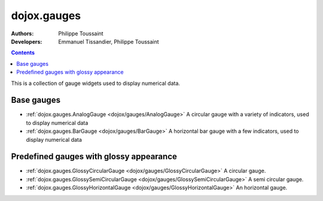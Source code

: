 .. _dojox/gauges:

============
dojox.gauges
============

:Authors: Philippe Toussaint
:Developers: Emmanuel Tissandier, Philippe Toussaint

.. contents ::
    :depth: 2

This is a collection of gauge widgets used to display numerical data.

Base gauges
===========

* :ref:`dojox.gauges.AnalogGauge <dojox/gauges/AnalogGauge>`
  A circular gauge with a variety of indicators, used to display numerical data

* :ref:`dojox.gauges.BarGauge <dojox/gauges/BarGauge>`
  A horizontal bar gauge with a few indicators, used to display numerical data
  

Predefined gauges with glossy appearance
========================================

* :ref:`dojox.gauges.GlossyCircularGauge <dojox/gauges/GlossyCircularGauge>`
  A circular gauge.

* :ref:`dojox.gauges.GlossySemiCircularGauge <dojox/gauges/GlossySemiCircularGauge>`
  A semi circular gauge.

* :ref:`dojox.gauges.GlossyHorizontalGauge <dojox/gauges/GlossyHorizontalGauge>`
  An horizontal gauge.

